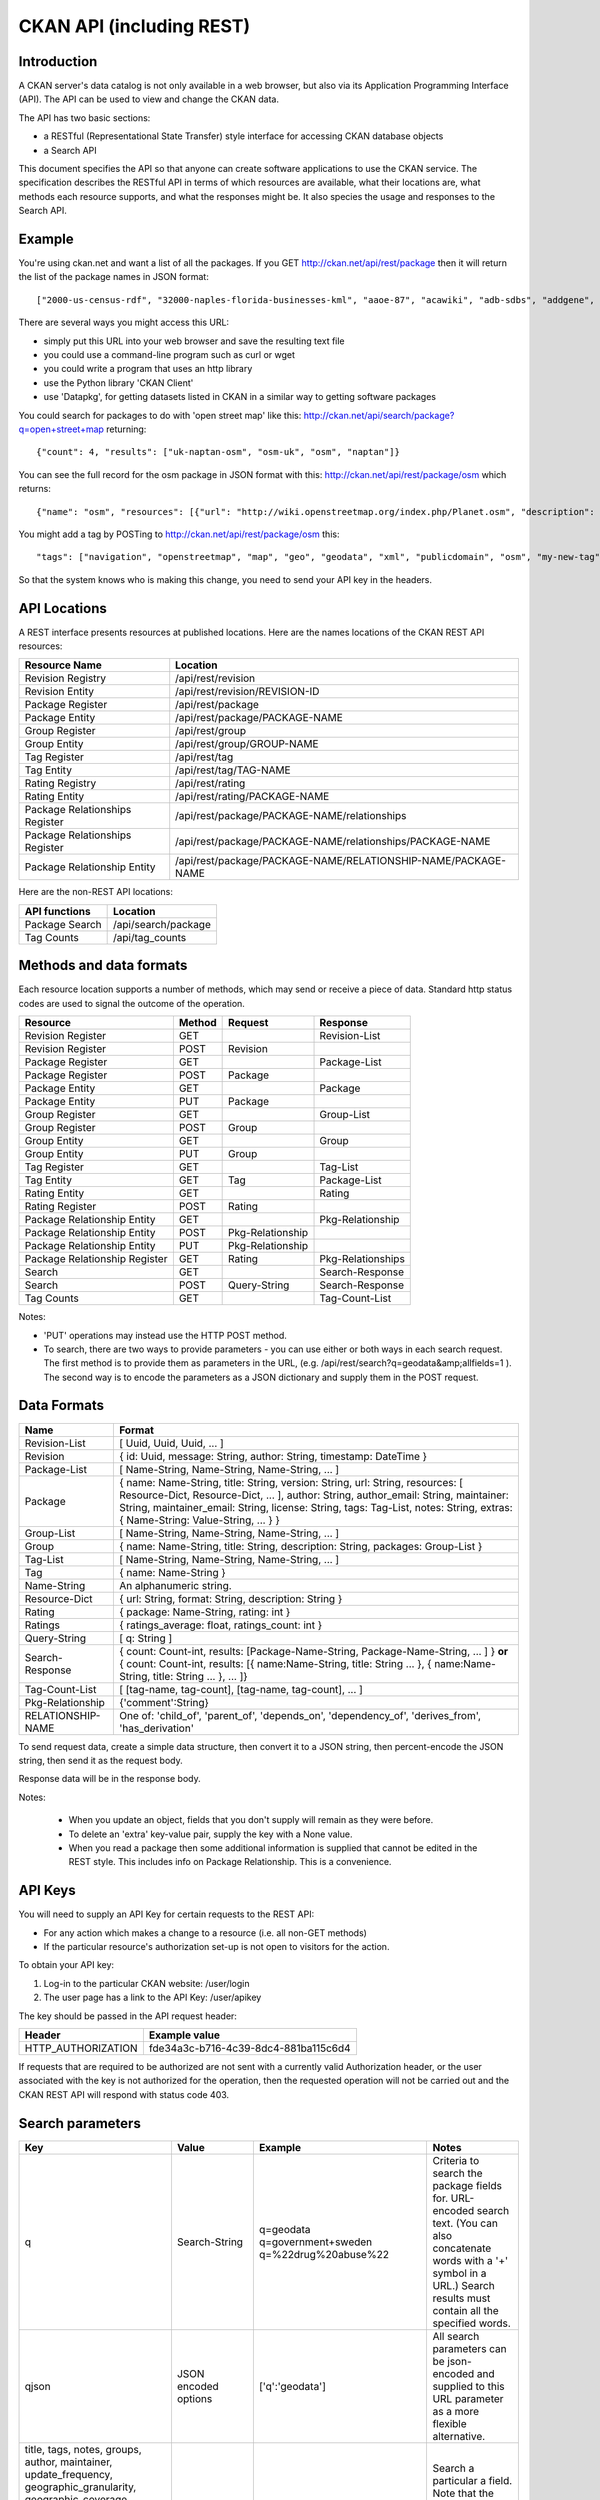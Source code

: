 =========================
CKAN API (including REST)
=========================

Introduction
============

A CKAN server's data catalog is not only available in a web browser, but also via its 
Application Programming Interface (API). The API can be used to view and change
the CKAN data.

The API has two basic sections:

* a RESTful (Representational State Transfer) style interface for accessing 
  CKAN database objects

* a Search API

This document specifies the API so that anyone can create software applications
to use the CKAN service. The specification describes the RESTful API in terms
of which resources are available, what their locations are, what methods each
resource supports, and what the responses might be. It also species the usage
and responses to the Search API.


Example
=======

You're using ckan.net and want a list of all the packages. If you GET
http://ckan.net/api/rest/package then it will return the list of the package
names in JSON format::

["2000-us-census-rdf", "32000-naples-florida-businesses-kml", "aaoe-87", "acawiki", "adb-sdbs", "addgene", "advances-in-dental-research", ... ]

There are several ways you might access this URL:

* simply put this URL into your web browser and save the resulting text file

* you could use a command-line program such as curl or wget

* you could write a program that uses an http library

* use the Python library 'CKAN Client'

* use 'Datapkg', for getting datasets listed in CKAN in a similar way to getting software packages

You could search for packages to do with 'open street map' like this: http://ckan.net/api/search/package?q=open+street+map returning::

{"count": 4, "results": ["uk-naptan-osm", "osm-uk", "osm", "naptan"]}

You can see the full record for the osm package in JSON format with this: http://ckan.net/api/rest/package/osm which returns::

{"name": "osm", "resources": [{"url": "http://wiki.openstreetmap.org/index.php/Planet.osm", "description": "All data", "format": ""}], "tags": ["navigation", "openstreetmap", "map", "geo", "geodata", "xml", "publicdomain", "osm"] ... }

You might add a tag by POSTing to http://ckan.net/api/rest/package/osm this::

"tags": ["navigation", "openstreetmap", "map", "geo", "geodata", "xml", "publicdomain", "osm", "my-new-tag"]

So that the system knows who is making this change, you need to send your API key in the headers.


API Locations
=============

A REST interface presents resources at published locations. Here are the names
locations of the CKAN REST API resources:

+--------------------------------+---------------------------------------------------------------+
| Resource Name                  | Location                                                      |
+================================+===============================================================+
| Revision Registry              | /api/rest/revision                                            |
+--------------------------------+---------------------------------------------------------------+
| Revision Entity                | /api/rest/revision/REVISION-ID                                |
+--------------------------------+---------------------------------------------------------------+
| Package Register               | /api/rest/package                                             |
+--------------------------------+---------------------------------------------------------------+
| Package Entity                 | /api/rest/package/PACKAGE-NAME                                |
+--------------------------------+---------------------------------------------------------------+
| Group Register                 | /api/rest/group                                               |
+--------------------------------+---------------------------------------------------------------+
| Group Entity                   | /api/rest/group/GROUP-NAME                                    |
+--------------------------------+---------------------------------------------------------------+
| Tag Register                   | /api/rest/tag                                                 |
+--------------------------------+---------------------------------------------------------------+
| Tag Entity                     | /api/rest/tag/TAG-NAME                                        |
+--------------------------------+---------------------------------------------------------------+
| Rating Registry                | /api/rest/rating                                              |
+--------------------------------+---------------------------------------------------------------+
| Rating Entity                  | /api/rest/rating/PACKAGE-NAME                                 |
+--------------------------------+---------------------------------------------------------------+
| Package Relationships Register | /api/rest/package/PACKAGE-NAME/relationships                  |
+--------------------------------+---------------------------------------------------------------+
| Package Relationships Register | /api/rest/package/PACKAGE-NAME/relationships/PACKAGE-NAME     |
+--------------------------------+---------------------------------------------------------------+
| Package Relationship Entity    | /api/rest/package/PACKAGE-NAME/RELATIONSHIP-NAME/PACKAGE-NAME |
+--------------------------------+---------------------------------------------------------------+

Here are the non-REST API locations:

+-------------------+-----------------------+
| API functions     | Location              |
+===================+=======================+
| Package Search    | /api/search/package   |
+-------------------+-----------------------+
| Tag Counts        | /api/tag_counts       |
+-------------------+-----------------------+


Methods and data formats
========================

Each resource location supports a number of methods, which may send or receive
a piece of data. Standard http status codes are used to signal the outcome of
the operation.

+-------------------------------+--------+------------------+-------------------+
| Resource                      | Method | Request          | Response          |
+===============================+========+==================+===================+ 
| Revision Register             | GET    |                  | Revision-List     | 
+-------------------------------+--------+------------------+-------------------+
| Revision Register             | POST   | Revision         |                   | 
+-------------------------------+--------+------------------+-------------------+
| Package Register              | GET    |                  | Package-List      | 
+-------------------------------+--------+------------------+-------------------+
| Package Register              | POST   | Package          |                   | 
+-------------------------------+--------+------------------+-------------------+
| Package Entity                | GET    |                  | Package           | 
+-------------------------------+--------+------------------+-------------------+
| Package Entity                | PUT    | Package          |                   | 
+-------------------------------+--------+------------------+-------------------+
| Group Register                | GET    |                  | Group-List        | 
+-------------------------------+--------+------------------+-------------------+
| Group Register                | POST   | Group            |                   | 
+-------------------------------+--------+------------------+-------------------+
| Group Entity                  | GET    |                  | Group             | 
+-------------------------------+--------+------------------+-------------------+
| Group Entity                  | PUT    | Group            |                   | 
+-------------------------------+--------+------------------+-------------------+
| Tag Register                  | GET    |                  | Tag-List          |  
+-------------------------------+--------+------------------+-------------------+
| Tag Entity                    | GET    | Tag              | Package-List      | 
+-------------------------------+--------+------------------+-------------------+
| Rating Entity                 | GET    |                  | Rating            | 
+-------------------------------+--------+------------------+-------------------+
| Rating Register               | POST   | Rating           |                   | 
+-------------------------------+--------+------------------+-------------------+
| Package Relationship Entity   | GET    |                  | Pkg-Relationship  |
+-------------------------------+--------+------------------+-------------------+
| Package Relationship Entity   | POST   | Pkg-Relationship |                   | 
+-------------------------------+--------+------------------+-------------------+
| Package Relationship Entity   | PUT    | Pkg-Relationship |                   | 
+-------------------------------+--------+------------------+-------------------+
| Package Relationship Register | GET    | Rating           | Pkg-Relationships | 
+-------------------------------+--------+------------------+-------------------+
| Search                        | GET    |                  | Search-Response   | 
+-------------------------------+--------+------------------+-------------------+
| Search                        | POST   | Query-String     | Search-Response   | 
+-------------------------------+--------+------------------+-------------------+
| Tag Counts                    | GET    |                  | Tag-Count-List    | 
+-------------------------------+--------+------------------+-------------------+

Notes:

* 'PUT' operations may instead use the HTTP POST method.

* To search, there are two ways to provide parameters - you can use either or
  both ways in each search request. The first method is to provide them as
  parameters in the URL, (e.g. /api/rest/search?q=geodata&amp;allfields=1 ). The
  second way is to encode the parameters as a JSON dictionary and supply them
  in the POST request.


Data Formats
============

+-----------------+------------------------------------------------------------+
| Name            | Format                                                     |
+=================+============================================================+
| Revision-List   | [ Uuid, Uuid, Uuid, ... ]                                  |
+-----------------+------------------------------------------------------------+
| Revision        | { id: Uuid, message: String, author: String,               |
|                 | timestamp: DateTime }                                      |
+-----------------+------------------------------------------------------------+
| Package-List    | [ Name-String, Name-String, Name-String, ... ]             |
+-----------------+------------------------------------------------------------+
| Package         | { name: Name-String, title: String, version: String,       |
|                 | url: String, resources: [ Resource-Dict, Resource-Dict,    |
|                 | ... ], author: String, author_email: String,               |
|                 | maintainer: String, maintainer_email: String,              |
|                 | license: String, tags: Tag-List, notes: String,            |
|                 | extras: { Name-String: Value-String, ... } }               |
+-----------------+------------------------------------------------------------+
| Group-List      | [ Name-String, Name-String, Name-String, ... ]             | 
+-----------------+------------------------------------------------------------+
| Group           | { name: Name-String, title: String, description: String,   | 
|                 | packages: Group-List }                                     |
+-----------------+------------------------------------------------------------+
| Tag-List        | [ Name-String, Name-String, Name-String, ... ]             |
+-----------------+------------------------------------------------------------+
| Tag             | { name: Name-String }                                      |
+-----------------+------------------------------------------------------------+
| Name-String     | An alphanumeric string.                                    |
+-----------------+------------------------------------------------------------+
| Resource-Dict   | { url: String, format: String, description: String }       |
+-----------------+------------------------------------------------------------+
| Rating          | { package: Name-String, rating: int }                      |
+-----------------+------------------------------------------------------------+
| Ratings         | { ratings_average: float, ratings_count: int }             |
+-----------------+------------------------------------------------------------+
| Query-String    | [ q: String ]                                              |
+-----------------+------------------------------------------------------------+
| Search-Response | { count: Count-int, results: [Package-Name-String,         |
|                 | Package-Name-String, ... ] }                               |
|                 | **or**                                                     |
|                 | { count: Count-int,                                        |
|                 | results: [{ name:Name-String, title: String ... },         |
|                 | { name:Name-String, title: String ... }, ... ]}            |
+-----------------+------------------------------------------------------------+
| Tag-Count-List  | [ [tag-name, tag-count], [tag-name, tag-count], ... ]      |
+-----------------+------------------------------------------------------------+
| Pkg-Relationship| {'comment':String}                                         |
+-----------------+------------------------------------------------------------+
|RELATIONSHIP-NAME| One of: 'child_of', 'parent_of', 'depends_on',             |
|                 | 'dependency_of', 'derives_from', 'has_derivation'          |
+-----------------+------------------------------------------------------------+

To send request data, create a simple data structure, then convert it to a JSON string, then percent-encode the JSON string, then send it as the request body.

Response data will be in the response body.

Notes:

 * When you update an object, fields that you don't supply will remain as they were before.

 * To delete an 'extra' key-value pair, supply the key with a None value.

 * When you read a package then some additional information is supplied that cannot be edited in the REST style. This includes info on Package Relationship. This is a convenience.


API Keys
========

You will need to supply an API Key for certain requests to the REST API:

* For any action which makes a change to a resource (i.e. all non-GET methods)

* If the particular resource's authorization set-up is not open to 
  visitors for the action.

To obtain your API key:

1. Log-in to the particular CKAN website: /user/login

2. The user page has a link to the API Key: /user/apikey

The key should be passed in the API request header:

====================== =====
Header                 Example value
====================== =====
HTTP_AUTHORIZATION     fde34a3c-b716-4c39-8dc4-881ba115c6d4
====================== =====

If requests that are required to be authorized are not sent with a currently 
valid Authorization header, or the user associated with the key is not 
authorized for the operation, then the requested operation will not be carried
out and the CKAN REST API will respond with status code 403.


Search parameters
=================

+-----------------------+---------------+----------------------------------+----------------------------------+
| Key                   |    Value      | Example                          |  Notes                           |
+=======================+===============+==================================+==================================+ 
| q                     | Search-String || q=geodata                       | Criteria to search the package   |
|                       |               || q=government+sweden             | fields for. URL-encoded search   |
|                       |               || q=%22drug%20abuse%22            | text. (You can also concatenate  |
|                       |               |                                  | words with a '+' symbol in a     |
|                       |               |                                  | URL.) Search results must contain|
|                       |               |                                  | all the specified words.         |
+-----------------------+---------------+----------------------------------+----------------------------------+
| qjson                 | JSON encoded  | ['q':'geodata']                  | All search parameters can be     |
|                       | options       |                                  | json-encoded and supplied to this|
|                       |               |                                  | URL parameter as a more flexible | 
|                       |               |                                  | alternative.                     |
+-----------------------+---------------+----------------------------------+----------------------------------+
|title,                 | Search-String | title=uk&amp;tags=health+census  | Search a particular a field. Note|
|tags, notes, groups,   |               |                                  | that the latter fields mentioned |
|author, maintainer,    |               |                                  | here are in the 'extra' fields.  |
|update_frequency,      |               |                                  |                                  |
|geographic_granularity,|               |                                  |                                  |
|geographic_coverage,   |               |                                  |                                  |
|temporal_granularity,  |               |                                  |                                  |
|temporal_coverage,     |               |                                  |                                  |
|national_statistic,    |               |                                  |                                  |
|categories,            |               |                                  |                                  |
|precision,             |               |                                  |                                  |
|department, agency,    |               |                                  |                                  |
|external_reference     |               |                                  |                                  |
+-----------------------+---------------+----------------------------------+----------------------------------+
| order_by              | field-name    | order_by=name                    | Specify either rank or the field |
|                       | (default=rank)|                                  | to sort the results by           |
+-----------------------+---------------+----------------------------------+----------------------------------+
| offset, limit         | result-int    | offset=40&amp;limit=20           | Pagination options. Offset is the|
|                       | (defaults:    |                                  | number of the first result and   |
|                       | offset=0,     |                                  | limit is the number of results to|
|                       | limit=20)     |                                  | return.                          |
+-----------------------+---------------+----------------------------------+----------------------------------+
| all_fields            | 0 (default)   | all_fields=1                     | Each matching search result is   |
|                       | or 1          |                                  | given as either a package name   |
|                       |               |                                  | (0) or the full package record   |
|                       |               |                                  | (1).                             |
+-----------------------+---------------+----------------------------------+----------------------------------+
| filter_by_openness    | 0 (default)   | filter_by_openness=1             | Filters results by ones which are|
|                       | or 1          |                                  | open.                            |
+-----------------------+---------------+----------------------------------+----------------------------------+
|filter_by_downloadbable| 0 (default)   | filter_by_downloadable=1         | Filters results by ones which    |
|                       | or 1          |                                  | have at least one resource URL.  |
+-----------------------+---------------+----------------------------------+----------------------------------+


Status Codes
============

===== =====
Code  Name
===== =====
200   OK                 
301   Moved Permanently  
400   Bad Request     
403   Not Authorized     
404   Not Found          
409   Conflict (e.g. name already exists)
500   Service Error           
===== =====
